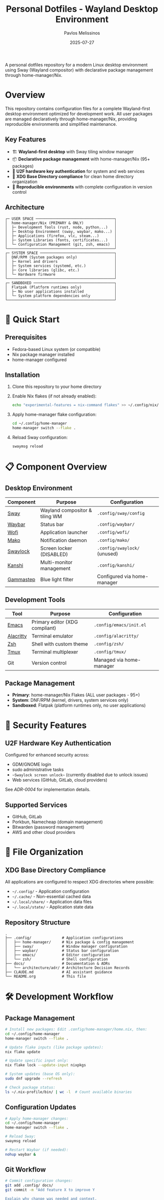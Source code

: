#+title: Personal Dotfiles - Wayland Desktop Environment
#+author: Pavlos Melissinos
#+date: 2025-07-27

A personal dotfiles repository for a modern Linux desktop environment using Sway
(Wayland compositor) with declarative package management through
home-manager/Nix.

* Overview

This repository contains configuration files for a complete Wayland-first
desktop environment optimized for development work. All user packages are
managed declaratively through home-manager/Nix, providing reproducible
environments and simplified maintenance.

** Key Features
- 🏗️ *Wayland-first desktop* with Sway tiling window manager
- 📦 *Declarative package management* with home-manager/Nix (95+ packages)
- 🔐 *U2F hardware key authentication* for system and web services
- 📁 *XDG Base Directory compliance* for clean home directory organization
- 🔄 *Reproducible environments* with complete configuration in version control

** Architecture
#+begin_example
┌─ USER SPACE ────────────────────────────────────┐
│  home-manager/Nix (PRIMARY & ONLY)              │
│  ├─ Development Tools (rust, node, python...)   │
│  ├─ Desktop Environment (sway, waybar, mako...) │
│  ├─ Applications (firefox, vlc, steam...)       │
│  ├─ System Libraries (fonts, certificates...)   │
│  └─ Configuration Management (git, zsh, emacs)  │
└─────────────────────────────────────────────────┘
┌─ SYSTEM SPACE ──────────────────────────────────┐
│  DNF/RPM (System packages only)                 │
│  ├─ Kernel and drivers                          │
│  ├─ System services (systemd, etc.)             │
│  ├─ Core libraries (glibc, etc.)                │
│  └─ Hardware firmware                           │
└─────────────────────────────────────────────────┘
┌─ SANDBOXED ─────────────────────────────────────┐
│  Flatpak (Platform runtimes only)               │
│  ├─ No user applications installed              │
│  └─ System platform dependencies only           │
└─────────────────────────────────────────────────┘
#+end_example

* 🚀 Quick Start

** Prerequisites
- Fedora-based Linux system (or compatible)
- Nix package manager installed
- home-manager configured

** Installation
1. Clone this repository to your home directory
2. Enable Nix flakes (if not already enabled):
   #+begin_src bash
   echo "experimental-features = nix-command flakes" >> ~/.config/nix/nix.conf
   #+end_src
3. Apply home-manager flake configuration:
   #+begin_src bash
   cd ~/.config/home-manager
   home-manager switch --flake .
   #+end_src
4. Reload Sway configuration:
   #+begin_src bash
   swaymsg reload
   #+end_src

* 📋 Component Overview

** Desktop Environment
| Component | Purpose                        | Configuration               |
|-----------+--------------------------------+-----------------------------|
| [[https://swaywm.org/][Sway]]      | Wayland compositor & tiling WM | =.config/sway/config=         |
| [[https://github.com/Alexays/Waybar][Waybar]]    | Status bar                     | =.config/waybar/=             |
| [[https://hg.sr.ht/~scoopta/wofi][Wofi]]      | Application launcher           | =.config/wofi/=               |
| [[https://github.com/emersion/mako][Mako]]      | Notification daemon            | =.config/mako/=               |
| [[https://github.com/swaywm/swaylock][Swaylock]]  | Screen locker (DISABLED)       | =.config/swaylock/= (unused)  |
| [[https://github.com/emersion/kanshi][Kanshi]]    | Multi-monitor management       | =.config/kanshi/=             |
| [[https://gitlab.com/chinstrap/gammastep][Gammastep]] | Blue light filter              | Configured via home-manager |

** Development Tools
| Tool      | Purpose                        | Configuration            |
|-----------+--------------------------------+--------------------------|
| [[https://www.gnu.org/software/emacs/][Emacs]]     | Primary editor (XDG compliant) | =.config/emacs/init.el=    |
| [[https://alacritty.org/][Alacritty]] | Terminal emulator              | =.config/alacritty/=       |
| [[https://www.zsh.org/][Zsh]]       | Shell with custom theme        | =.config/zsh/=             |
| [[https://github.com/tmux/tmux][Tmux]]      | Terminal multiplexer           | =.config/tmux/=            |
| Git       | Version control                | Managed via home-manager |

** Package Management
- *Primary*: home-manager/Nix Flakes (ALL user packages - 95+)
- *System*: DNF/RPM (kernel, drivers, system services only)
- *Sandboxed*: Flatpak (platform runtimes only, no user applications)

* 🔐 Security Features

** U2F Hardware Key Authentication
Configured for enhanced security across:
- GDM/GNOME login
- sudo administrative tasks
- ~~Swaylock screen unlock~~ (currently disabled due to unlock issues)
- Web services (GitHub, GitLab, cloud providers)

See [[docs/architecture/adr/0004-u2f-hardware-key-authentication.md][ADR-0004]] for implementation details.

** Supported Services
- GitHub, GitLab
- Porkbun, Namecheap (domain management)
- Bitwarden (password management)
- AWS and other cloud providers

* 📁 File Organization

** XDG Base Directory Compliance
All applications are configured to respect XDG directories where possible:
- =~/.config/= - Application configuration
- =~/.cache/= - Non-essential cached data
- =~/.local/share/= - Application data files
- =~/.local/state/= - Application state data

** Repository Structure
#+begin_example
.
├── .config/              # Application configurations
│   ├── home-manager/     # Nix package & config management
│   ├── sway/             # Window manager configuration
│   ├── waybar/           # Status bar configuration
│   ├── emacs/            # Editor configuration
│   └── zsh/              # Shell configuration
├── docs/                 # Documentation & ADRs
│   └── architecture/adr/ # Architecture Decision Records
├── CLAUDE.md             # AI assistant guidance
└── README.org            # This file
#+end_example

* 🛠️ Development Workflow

** Package Management
#+begin_src bash
# Install new packages: Edit .config/home-manager/home.nix, then:
cd ~/.config/home-manager
home-manager switch --flake .

# Update flake inputs (like package updates):
nix flake update

# Update specific input only:
nix flake lock --update-input nixpkgs

# System updates (base OS only):
sudo dnf upgrade --refresh

# Check package status:
ls ~/.nix-profile/bin/ | wc -l  # Count available binaries
#+end_src

** Configuration Updates
#+begin_src bash
# Apply home-manager changes:
cd ~/.config/home-manager
home-manager switch --flake .

# Reload Sway:
swaymsg reload

# Restart Waybar (if needed):
nohup waybar &
#+end_src

** Git Workflow
#+begin_src bash
# Commit configuration changes:
git add .config/ docs/
git commit -m "Add feature X to improve Y

Explain why change was needed and context.
Reference ADR-XXX if architectural decision.

🤖 Generated with [Claude Code](https://claude.ai/code)

Co-Authored-By: Claude <noreply@anthropic.com>"
#+end_src

* 📚 Documentation

** Architecture Decision Records (ADRs)
All significant architectural decisions are documented in =docs/architecture/adr/=:
- [[docs/architecture/adr/0000-record-architecture-decisions.md][ADR-0000]]: Record Architecture Decisions
- [[docs/architecture/adr/0001-package-manager-consolidation.md][ADR-0001]]: Complete Package Manager Consolidation
- [[docs/architecture/adr/0002-sway-window-manager-wayland-first.md][ADR-0002]]: Sway Window Manager with Wayland-First Desktop Environment
- [[docs/architecture/adr/0003-xdg-directory-compliance.md][ADR-0003]]: XDG Base Directory Specification Compliance
- [[docs/architecture/adr/0004-u2f-hardware-key-authentication.md][ADR-0004]]: U2F Hardware Key Authentication
- [[docs/architecture/adr/0005-line-length-text-formatting-standards.md][ADR-0005]]: Line Length and Text Formatting Standards
- [[docs/architecture/adr/0006-trailing-whitespace-policy.md][ADR-0006]]: Trailing Whitespace Policy
- [[docs/architecture/adr/0007-git-commit-message-standards.md][ADR-0007]]: Git Commit Message Standards
- [[docs/architecture/adr/0008-viber-appimage-packaging-solution.md][ADR-0008]]: Viber AppImage Packaging Solution (Superseded)
- [[docs/architecture/adr/0009-complete-guix-elimination.md][ADR-0009]]: Complete Guix Package Manager Elimination
- [[docs/architecture/adr/0010-home-manager-flakes-migration.md][ADR-0010]]: Home Manager Flakes Migration
- [[docs/architecture/adr/0011-viber-nixgl-integration.md][ADR-0011]]: Viber nixGL Integration and Dynamic Icon Extraction

** Additional Documentation
- =CLAUDE.md= - Guidance for AI assistant sessions
- Package reports and migration documentation available in root directory

* ⚠️ Known Issues & Workarounds

** Desktop Environment
- *Sleep recovery*: Laptop screen may not restore after sleep (Sway limitation)
- *Firefox crashes*: Occasional crashes when reloading Sway or returning from
  sleep
- *Waybar disappears*: Restart with =nohup waybar &= if status bar disappears

** Application Limitations
- *Non-XDG applications*: Firefox, Thunderbird, Kodi don't respect XDG directories
- *Legacy compatibility*: Some applications may require XWayland for proper
  operation

** Security & Authentication
- *Swaylock disabled*: Screen locker disabled due to unlock failures with
  home-manager/Nix version
- *Alternative*: Currently relying on system-level screen locking only
- *Status*: Investigating alternative screen lock solutions

** Viber Messaging (AppImage)
- *Package status*: nixpkgs viber package broken due to libxml2 compatibility
  (GitHub Issue #421440)
- *Solution*: nixGL-wrapped AppImage with dynamic icon extraction
- *Features*:
  - ✅ Hardware acceleration via nixGL
  - ✅ Proper font rendering (direct AppImage execution)
  - ✅ Working links (custom xdg-open wrapper for Firefox)
  - ✅ Official Viber icon (dynamically extracted from AppImage)
  - ✅ No binary files stored in git repository
- *Status*: Fully functional with excellent user experience

** Package Management Status
- *Guix elimination*: ✅ Completely eliminated as of 2025-08-06 (ADR-0009)
- *Flakes migration*: ✅ Migrated to modern flakes-based workflow (ADR-0010)
- *Status*: Clean, unified package management through home-manager/Nix flakes only
- *Reproducibility*: All dependencies pinned in flake.lock for consistent builds

** Troubleshooting
#+begin_src bash
# Sway IPC socket issues:
export SWAYSOCK=/run/user/$(id -u)/sway-ipc.$(id -u).$(pgrep -x sway).sock

# Temporary build space (if /tmp is full):
sudo mount -o remount,size=15G /tmp
#+end_src

* 🔄 Maintenance

** Regular Tasks
- Run =home-manager switch= after configuration changes
- Periodic =sudo dnf upgrade --refresh= for system packages
- Monitor =~/.nix-profile/bin/= for binary availability
- Update ADRs when making architectural changes

** Backup Strategy
- Configuration files are tracked in git
- XDG compliance allows selective backup (exclude cache directories)
- Complete user environment reproducible from =home.nix=

* 📈 System Status

*Last major update*: 2025-08-11 - Flakes migration and Viber improvements
*Packages managed*: 95+ via home-manager/Nix Flakes
*Architecture*: Wayland-first with modern security features and hardware acceleration
*Reproducibility*: Complete user environment with locked dependencies (flake.lock)

---

*This repository represents a fully consolidated, reproducible desktop
 environment optimized for development productivity and modern security
 practices.*
